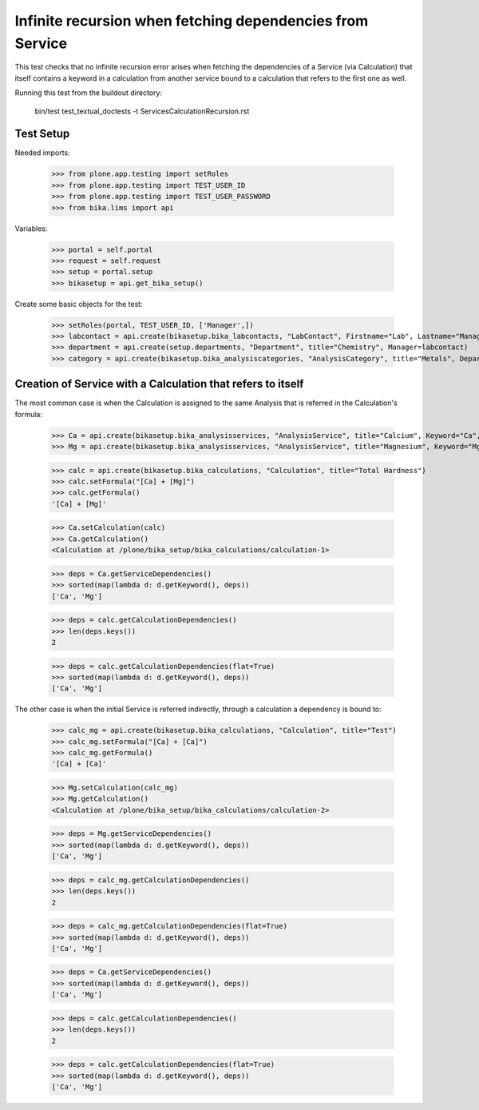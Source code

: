 Infinite recursion when fetching dependencies from Service
----------------------------------------------------------

This test checks that no infinite recursion error arises when fetching the
dependencies of a Service (via Calculation) that itself contains a keyword in
a calculation from another service bound to a calculation that refers to the
first one as well.

Running this test from the buildout directory:

    bin/test test_textual_doctests -t ServicesCalculationRecursion.rst

Test Setup
..........

Needed imports:

    >>> from plone.app.testing import setRoles
    >>> from plone.app.testing import TEST_USER_ID
    >>> from plone.app.testing import TEST_USER_PASSWORD
    >>> from bika.lims import api

Variables:

    >>> portal = self.portal
    >>> request = self.request
    >>> setup = portal.setup
    >>> bikasetup = api.get_bika_setup()

Create some basic objects for the test:

    >>> setRoles(portal, TEST_USER_ID, ['Manager',])
    >>> labcontact = api.create(bikasetup.bika_labcontacts, "LabContact", Firstname="Lab", Lastname="Manager")
    >>> department = api.create(setup.departments, "Department", title="Chemistry", Manager=labcontact)
    >>> category = api.create(bikasetup.bika_analysiscategories, "AnalysisCategory", title="Metals", Department=department)


Creation of Service with a Calculation that refers to itself
............................................................

The most common case is when the Calculation is assigned to the same Analysis
that is referred in the Calculation's formula:

    >>> Ca = api.create(bikasetup.bika_analysisservices, "AnalysisService", title="Calcium", Keyword="Ca", Price="20", Category=category.UID())
    >>> Mg = api.create(bikasetup.bika_analysisservices, "AnalysisService", title="Magnesium", Keyword="Mg", Price="20", Category=category.UID())

    >>> calc = api.create(bikasetup.bika_calculations, "Calculation", title="Total Hardness")
    >>> calc.setFormula("[Ca] + [Mg]")
    >>> calc.getFormula()
    '[Ca] + [Mg]'

    >>> Ca.setCalculation(calc)
    >>> Ca.getCalculation()
    <Calculation at /plone/bika_setup/bika_calculations/calculation-1>

    >>> deps = Ca.getServiceDependencies()
    >>> sorted(map(lambda d: d.getKeyword(), deps))
    ['Ca', 'Mg']

    >>> deps = calc.getCalculationDependencies()
    >>> len(deps.keys())
    2

    >>> deps = calc.getCalculationDependencies(flat=True)
    >>> sorted(map(lambda d: d.getKeyword(), deps))
    ['Ca', 'Mg']

The other case is when the initial Service is referred indirectly, through a
calculation a dependency is bound to:

    >>> calc_mg = api.create(bikasetup.bika_calculations, "Calculation", title="Test")
    >>> calc_mg.setFormula("[Ca] + [Ca]")
    >>> calc_mg.getFormula()
    '[Ca] + [Ca]'

    >>> Mg.setCalculation(calc_mg)
    >>> Mg.getCalculation()
    <Calculation at /plone/bika_setup/bika_calculations/calculation-2>

    >>> deps = Mg.getServiceDependencies()
    >>> sorted(map(lambda d: d.getKeyword(), deps))
    ['Ca', 'Mg']

    >>> deps = calc_mg.getCalculationDependencies()
    >>> len(deps.keys())
    2

    >>> deps = calc_mg.getCalculationDependencies(flat=True)
    >>> sorted(map(lambda d: d.getKeyword(), deps))
    ['Ca', 'Mg']

    >>> deps = Ca.getServiceDependencies()
    >>> sorted(map(lambda d: d.getKeyword(), deps))
    ['Ca', 'Mg']

    >>> deps = calc.getCalculationDependencies()
    >>> len(deps.keys())
    2

    >>> deps = calc.getCalculationDependencies(flat=True)
    >>> sorted(map(lambda d: d.getKeyword(), deps))
    ['Ca', 'Mg']
